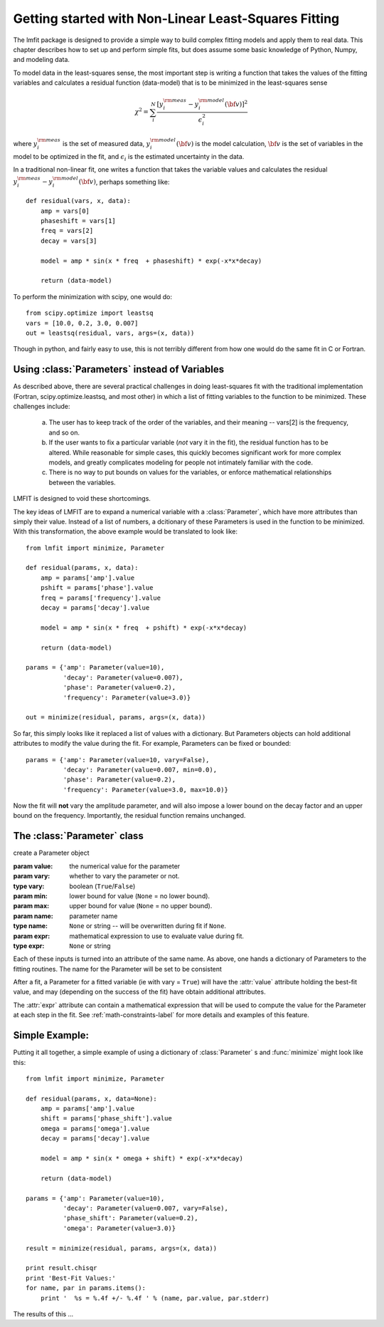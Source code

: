 
===========================================================
Getting started with Non-Linear Least-Squares Fitting
===========================================================

The lmfit package is designed to provide a simple way to build complex
fitting models and apply them to real data.   This chapter describes how to
set up and perform simple fits, but does assume some basic knowledge of
Python, Numpy, and modeling data.

To model data in the least-squares sense, the most important step is
writing a function that takes the values of the fitting variables and
calculates a residual function (data-model) that is to be minimized in the
least-squares sense

.. math::
 
 \chi^2 =  \sum_i^{N} \frac{[y^{\rm meas}_i - y_i^{\rm model}({\bf{v}})]^2}{\epsilon_i^2} 

where :math:`y_i^{\rm meas}` is the set of measured data, :math:`y_i^{\rm
model}({\bf{v}})` is the model calculation, :math:`{\bf{v}}` is the set of
variables in the model to be optimized in the fit, and :math:`\epsilon_i`
is the estimated uncertainty in the data.

In a traditional non-linear fit, one writes a function that takes the
variable values and calculates the residual :math:`y^{\rm meas}_i -
y_i^{\rm model}({\bf{v}})`, perhaps something like::

    def residual(vars, x, data):
        amp = vars[0]
        phaseshift = vars[1]
	freq = vars[2]
        decay = vars[3]

	model = amp * sin(x * freq  + phaseshift) * exp(-x*x*decay)

        return (data-model)

To perform the minimization with scipy, one would do::
 
    from scipy.optimize import leastsq
    vars = [10.0, 0.2, 3.0, 0.007]
    out = leastsq(residual, vars, args=(x, data))

Though in python, and fairly easy to use, this is not terribly different
from how one would do the same fit in C or Fortran.



.. _parameters-label:

Using :class:`Parameters` instead of Variables
=============================================================

As described above, there are several practical challenges in doing
least-squares fit with the traditional implementation (Fortran,
scipy.optimize.leastsq, and most other) in which a list of fitting
variables to the function to be minimized.  These challenges include:

  a) The user has to keep track of the order of the variables, and their
     meaning -- vars[2] is the frequency, and so on.  

  b) If the user wants to fix a particular variable (*not* vary it in the fit),
     the residual function has to be altered.  While reasonable for simple
     cases, this quickly becomes significant work for more complex models,
     and greatly complicates modeling for people not intimately familiar
     with the code. 

  c) There is no way to put bounds on values for the variables, or enforce
     mathematical relationships between the variables.
 
LMFIT is designed to void these shortcomings.

The key ideas of LMFIT are to expand a numerical variable with a
:class:`Parameter`, which have more attributes than simply their value.
Instead of a list of numbers, a dcitionary of these Parameters is used in
the function to be minimized.  With this transformation, the above example
would be translated to look like::

    from lmfit import minimize, Parameter

    def residual(params, x, data):
        amp = params['amp'].value
        pshift = params['phase'].value
	freq = params['frequency'].value
        decay = params['decay'].value

	model = amp * sin(x * freq  + pshift) * exp(-x*x*decay)

        return (data-model)

    params = {'amp': Parameter(value=10),
              'decay': Parameter(value=0.007),
              'phase': Parameter(value=0.2),
	      'frequency': Parameter(value=3.0)}

    out = minimize(residual, params, args=(x, data))
 


So far, this simply looks like it replaced a list of values with a
dictionary.  But Parameters objects can hold additional attributes to
modify the value during the fit.  For example, Parameters can be fixed or
bounded::

    params = {'amp': Parameter(value=10, vary=False),
              'decay': Parameter(value=0.007, min=0.0),
              'phase': Parameter(value=0.2),
	      'frequency': Parameter(value=3.0, max=10.0)}

Now the fit will **not** vary the amplitude parameter, and will also impose
a lower bound on the decay factor and an upper bound on the frequency.
Importantly, the residual function remains unchanged.


The :class:`Parameter` class
========================================

.. class:: Parameter(value=None[, vary=True[, min=None[, max=None[, name=None[, expr=None]]]]])

   create a Parameter object

   :param value: the numerical value for the parameter
   :param vary:  whether to vary the parameter or not. 
   :type vary:  boolean (``True``/``False``) 
   :param min:  lower bound for value (``None`` = no lower bound).
   :param max:  upper bound for value (``None`` = no upper bound).

   :param name: parameter name
   :type name: ``None`` or string -- will be overwritten during fit if ``None``.
   :param expr:  mathematical expression to use to evaluate value during fit.
   :type expr: ``None`` or string


Each of these inputs is turned into an attribute of the same name.   As
above, one hands a dictionary of Parameters to the fitting routines.   The
name for the Parameter will be set to be consistent 

After a fit, a Parameter for a fitted variable (ie with vary = ``True``)
will have the :attr:`value` attribute holding the best-fit value, and may
(depending on the success of the fit) have obtain additional attributes.

.. attribute:: stderr
   
   the estimated standard error for the best-fit value.

.. attribute:: correl
   
   a dictionary of the correlation with the other fitted variables in the
   fit, of the form::

   {'decay': 0.404, 'phase': -0.020, 'frequency': 0.102}


The :attr:`expr` attribute can contain a mathematical expression that will
be used to compute the value for the Parameter at each step in the fit.
See :ref:`math-constraints-label` for more details and examples of this
feature.


Simple Example:
================== 


Putting it all together, a simple example of using a dictionary of
:class:`Parameter` s  and :func:`minimize` might look like this::

    from lmfit import minimize, Parameter

    def residual(params, x, data=None):
        amp = params['amp'].value
        shift = params['phase_shift'].value
	omega = params['omega'].value
        decay = params['decay'].value

	model = amp * sin(x * omega + shift) * exp(-x*x*decay)

        return (data-model)

    params = {'amp': Parameter(value=10),
              'decay': Parameter(value=0.007, vary=False),
              'phase_shift': Parameter(value=0.2),
	      'omega': Parameter(value=3.0)}

    result = minimize(residual, params, args=(x, data))
 
    print result.chisqr
    print 'Best-Fit Values:'
    for name, par in params.items():
        print '  %s = %.4f +/- %.4f ' % (name, par.value, par.stderr) 

The results of this ...

   
